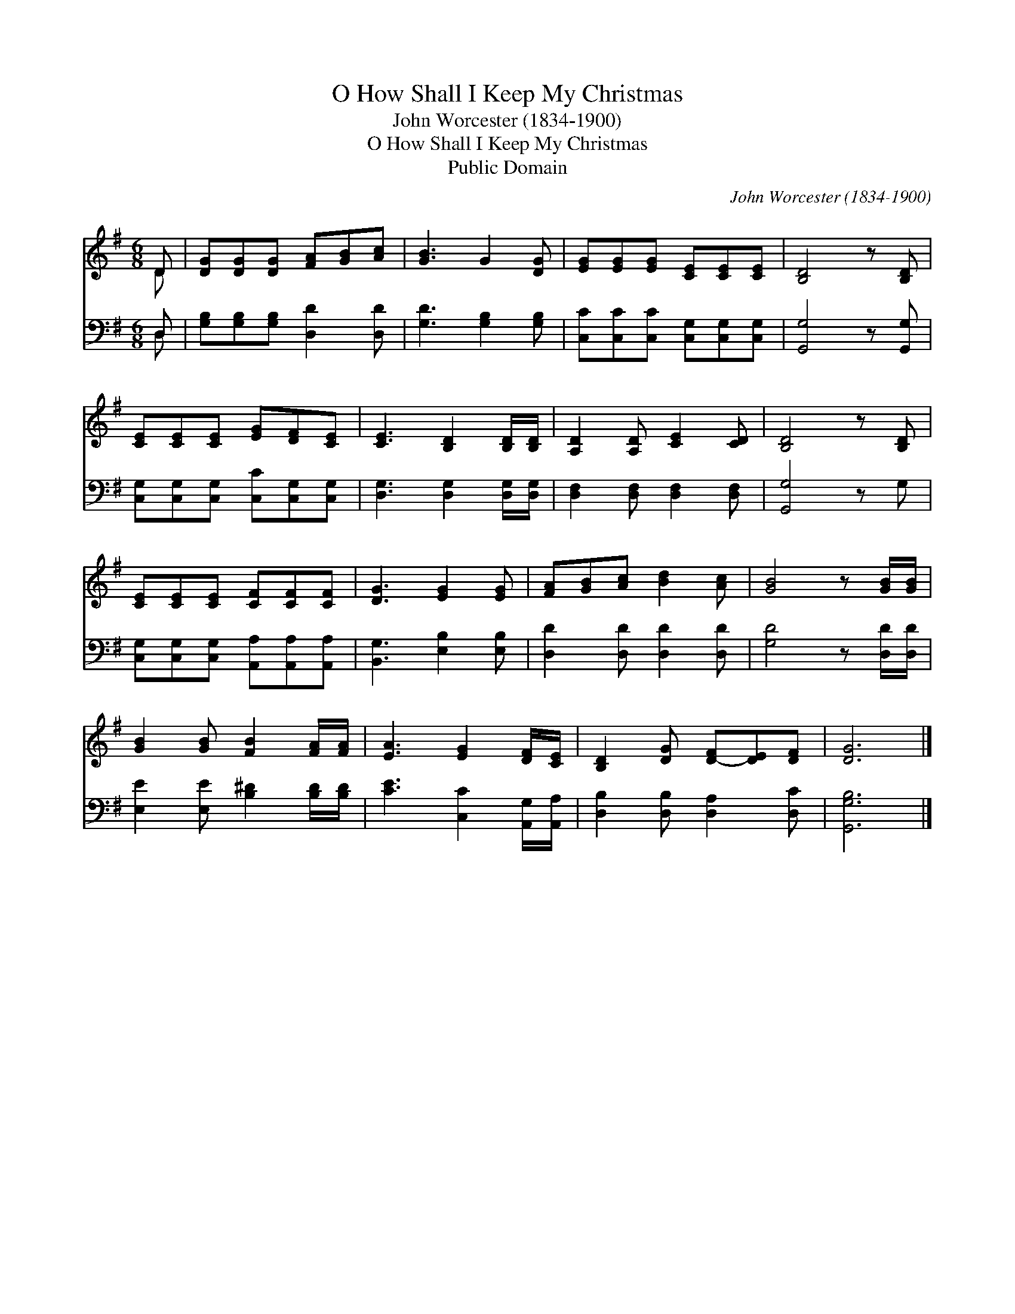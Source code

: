 X:1
T:O How Shall I Keep My Christmas
T:John Worcester (1834-1900)
T:O How Shall I Keep My Christmas
T:Public Domain
C:John Worcester (1834-1900)
Z:Public Domain
%%score ( 1 2 ) ( 3 4 )
L:1/8
M:6/8
K:G
V:1 treble 
V:2 treble 
V:3 bass 
V:4 bass 
V:1
 D | [DG][DG][DG] [FA][GB][Ac] | [GB]3 G2 [DG] | [EG][EG][EG] [CE][CE][CE] | [B,D]4 z [B,D] | %5
 [CE][CE][CE] [EG][DF][CE] | [CE]3 [B,D]2 [B,D]/[B,D]/ | [A,D]2 [A,D] [CE]2 [CD] | [B,D]4 z [B,D] | %9
 [CE][CE][CE] [CF][CF][CF] | [DG]3 [EG]2 [EG] | [FA][GB][Ac] [Bd]2 [Ac] | [GB]4 z [GB]/[GB]/ | %13
 [GB]2 [GB] [FB]2 [FA]/[FA]/ | [EA]3 [EG]2 [DF]/[CE]/ | [B,D]2 [DG] [D-F][DE][DF] | [DG]6 |] %17
V:2
 D | x6 | x6 | x6 | x6 | x6 | x6 | x6 | x6 | x6 | x6 | x6 | x6 | x6 | x6 | x6 | x6 |] %17
V:3
 D, | [G,B,][G,B,][G,B,] [D,D]2 [D,D] | [G,D]3 [G,B,]2 [G,B,] | %3
 [C,C][C,C][C,C] [C,G,][C,G,][C,G,] | [G,,G,]4 z [G,,G,] | [C,G,][C,G,][C,G,] [C,C][C,G,][C,G,] | %6
 [D,G,]3 [D,G,]2 [D,G,]/[D,G,]/ | [D,F,]2 [D,F,] [D,F,]2 [D,F,] | [G,,G,]4 z G, | %9
 [C,G,][C,G,][C,G,] [A,,A,][A,,A,][A,,A,] | [B,,G,]3 [E,B,]2 [E,B,] | [D,D]2 [D,D] [D,D]2 [D,D] | %12
 [G,D]4 z [D,D]/[D,D]/ | [E,E]2 [E,E] [B,^D]2 [B,D]/[B,D]/ | [CE]3 [C,C]2 [A,,G,]/[A,,A,]/ | %15
 [D,B,]2 [D,B,] [D,A,]2 [D,C] | [G,,G,B,]6 |] %17
V:4
 D, | x6 | x6 | x6 | x6 | x6 | x6 | x6 | x6 | x6 | x6 | x6 | x6 | x6 | x6 | x6 | x6 |] %17

